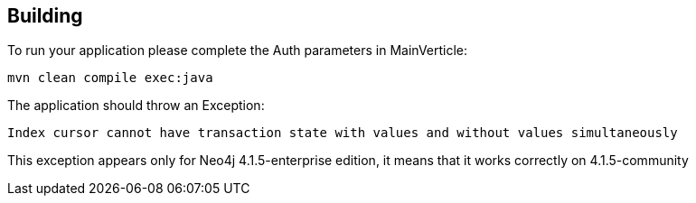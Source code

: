 == Building

To run your application please complete the Auth parameters in MainVerticle:

```
mvn clean compile exec:java
```

The application should throw an Exception:
```
Index cursor cannot have transaction state with values and without values simultaneously
```

This exception appears only for Neo4j 4.1.5-enterprise edition, it means that it works correctly on 4.1.5-community


